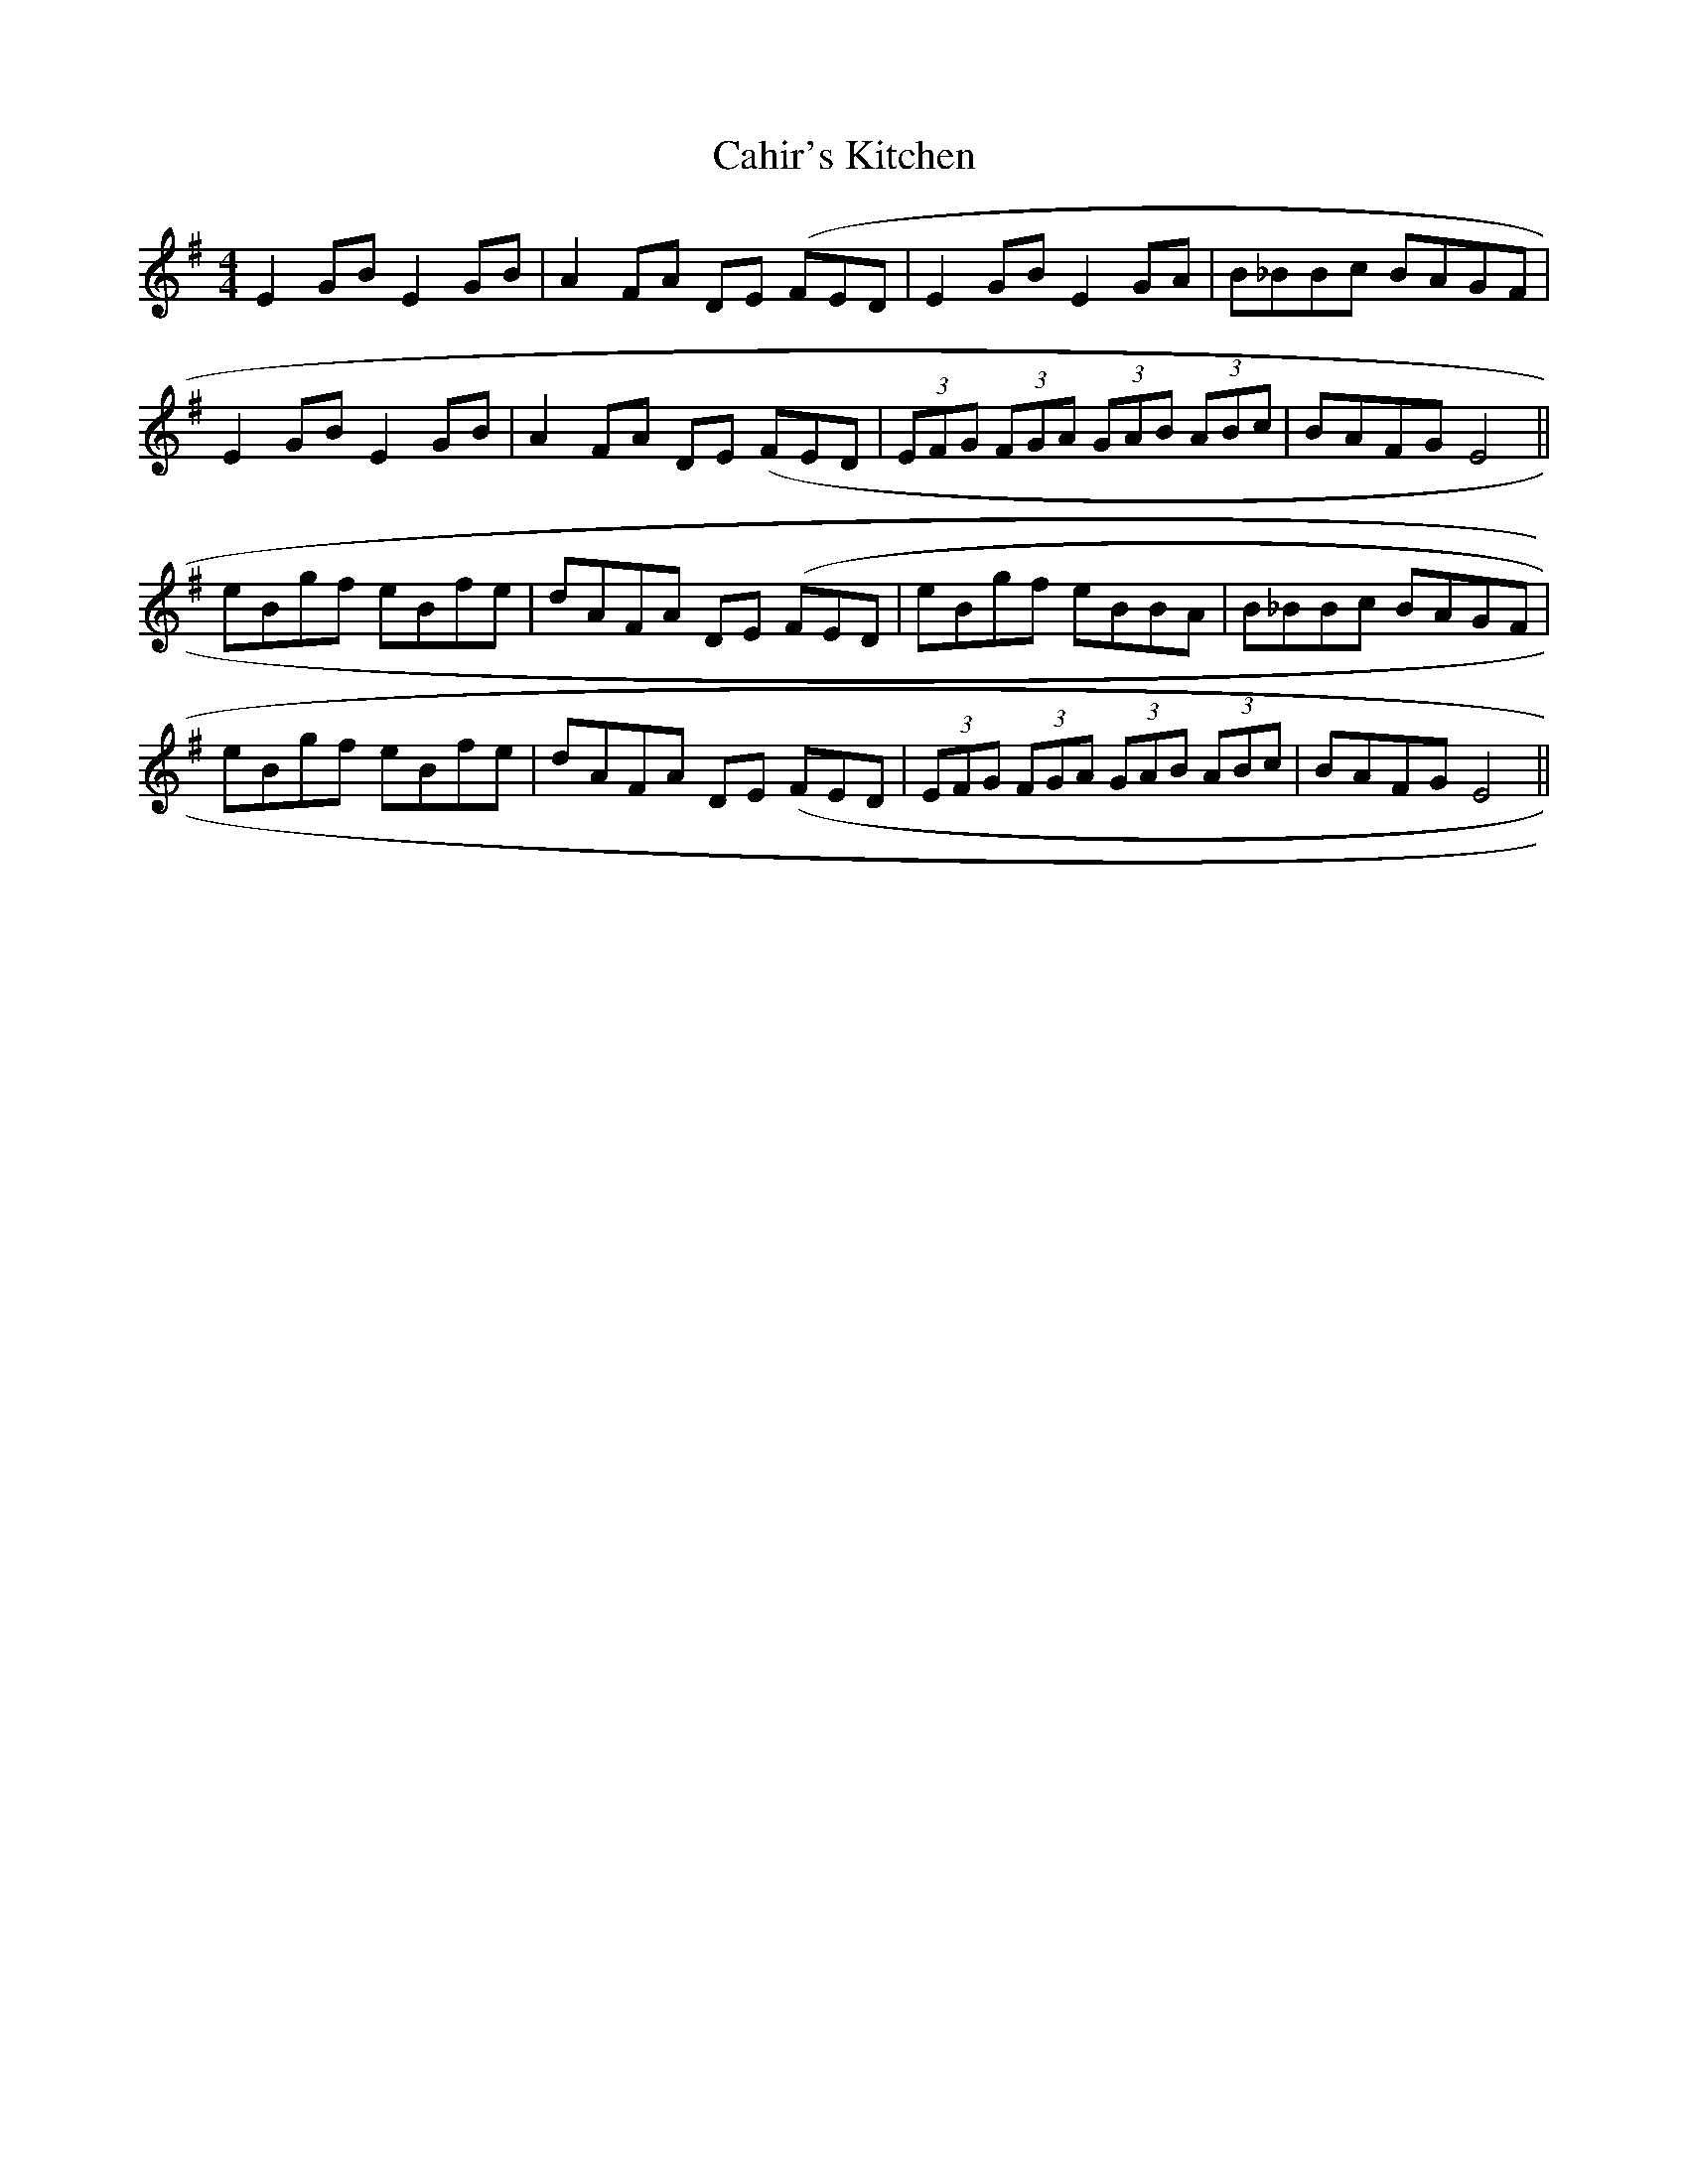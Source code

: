 X: 5750
T: Cahir's Kitchen
R: reel
M: 4/4
K: Eminor
E2GB E2GB|A2FA DE 3(FED|E2GB E2GA|B_BBc BAGF|
E2GB E2GB|A2FA DE 3(FED|(3EFG (3FGA (3GAB (3ABc|BAFG E4||
eBgf eBfe|dAFA DE 3(FED|eBgf eBBA|B_BBc BAGF|
eBgf eBfe|dAFA DE 3(FED|(3EFG (3FGA (3GAB (3ABc|BAFG E4||

